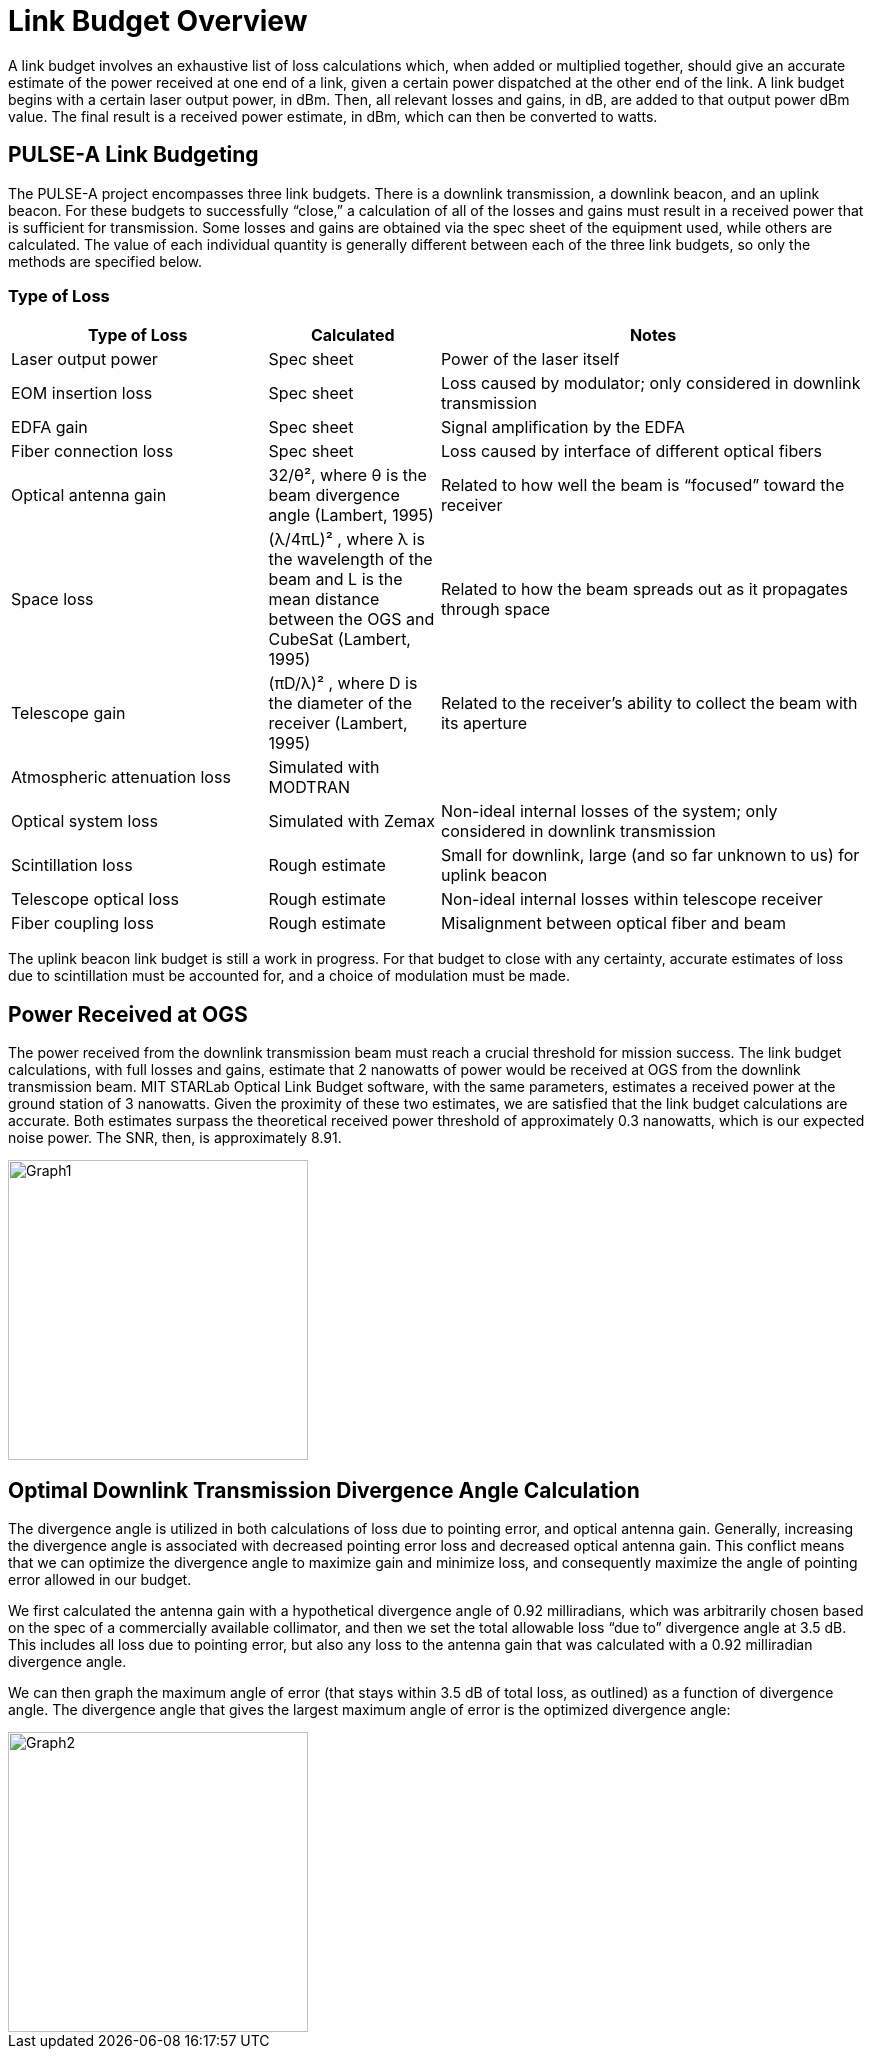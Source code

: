 = Link Budget Overview

A link budget involves an exhaustive list of loss calculations which, when added or multiplied together, should give an accurate estimate of the power received at one end of a link, given a certain power dispatched at the other end of the link. A link budget begins with a certain laser output power, in dBm. Then, all relevant losses and gains, in dB, are added to that output power dBm value. The final result is a received power estimate, in dBm, which can then be converted to watts.

== PULSE-A Link Budgeting
The PULSE-A project encompasses three link budgets. There is a downlink transmission, a downlink beacon, and an uplink beacon. For these budgets to successfully “close,” a calculation of all of the losses and gains must result in a received power that is sufficient for transmission. Some losses and gains are obtained via the spec sheet of the equipment used, while others are calculated. The value of each individual quantity is generally different between each of the three link budgets, so only the methods are specified below.

=== Type of Loss

[cols="3,2,5", options="header"]
|===
| Type of Loss
| Calculated
| Notes

| Laser output power
| Spec sheet
| Power of the laser itself

| EOM insertion loss
| Spec sheet
| Loss caused by modulator; only considered in downlink transmission

| EDFA gain
| Spec sheet
| Signal amplification by the EDFA

| Fiber connection loss
| Spec sheet
| Loss caused by interface of different optical fibers

| Optical antenna gain
| 32/θ², where θ is the beam divergence angle (Lambert, 1995)
| Related to how well the beam is “focused” toward the receiver

| Space loss
| (λ/4πL)² , where λ is the wavelength of the beam and L is the mean distance between the OGS and CubeSat (Lambert, 1995)
| Related to how the beam spreads out as it propagates through space

| Telescope gain
| (πD/λ)² , where D is the diameter of the receiver (Lambert, 1995)
| Related to the receiver’s ability to collect the beam with its aperture

| Atmospheric attenuation loss
| Simulated with MODTRAN
| 

| Optical system loss
| Simulated with Zemax
| Non-ideal internal losses of the system; only considered in downlink transmission

| Scintillation loss
| Rough estimate
| Small for downlink, large (and so far unknown to us) for uplink beacon

| Telescope optical loss
| Rough estimate
| Non-ideal internal losses within telescope receiver

| Fiber coupling loss
| Rough estimate
| Misalignment between optical fiber and beam
|===

The uplink beacon link budget is still a work in progress. For that budget to close with any certainty, accurate estimates of loss due to scintillation must be accounted for, and a choice of modulation must be made.

== Power Received at OGS
The power received from the downlink transmission beam must reach a crucial threshold for mission success. The link budget calculations, with full losses and gains, estimate that 2 nanowatts of power would be received at OGS from the downlink transmission beam. MIT STARLab Optical Link Budget software, with the same parameters, estimates a received power at the ground station of 3 nanowatts. Given the proximity of these two estimates, we are satisfied that the link budget calculations are accurate. Both estimates surpass the theoretical received power threshold of approximately 0.3 nanowatts, which is our expected noise power. The SNR, then, is approximately 8.91.

image::linkb1.png[Graph1, width=300]

== Optimal Downlink Transmission Divergence Angle Calculation
The divergence angle is utilized in both calculations of loss due to pointing error, and optical antenna gain. Generally, increasing the divergence angle is associated with decreased pointing error loss and decreased optical antenna gain. This conflict means that we can optimize the divergence angle to maximize gain and minimize loss, and consequently maximize the angle of pointing error allowed in our budget.

We first calculated the antenna gain with a hypothetical divergence angle of 0.92 milliradians, which was arbitrarily chosen based on the spec of a commercially available collimator, and then we set the total allowable loss “due to” divergence angle at 3.5 dB. This includes all loss due to pointing error, but also any loss to the antenna gain that was calculated with a 0.92 milliradian divergence angle.

We can then graph the maximum angle of error (that stays within 3.5 dB of total loss, as outlined) as a function of divergence angle. The divergence angle that gives the largest maximum angle of error is the optimized divergence angle:

image::linkb2.png[Graph2, width=300]
